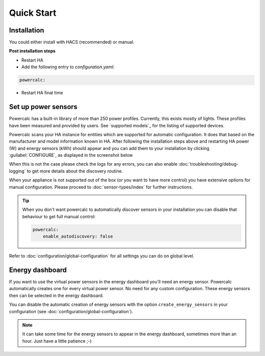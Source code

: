 ===========
Quick Start
===========

Installation
------------

You could either install with HACS (recommended) or manual.

.. tabs::

    .. tab:: HACS (recommended)

        This integration is part of the default HACS_ repository. Just click :guilabel:`Explore and add repository` and search for :guilabel:`powercalc` to install.

        You *could* also use this link

        .. image:: https://my.home-assistant.io/badges/hacs_repository.svg
           :target: https://my.home-assistant.io/redirect/hacs_repository/?owner=bramstroker&repository=homeassistant-powercalc&category=integration

    .. tab:: Manual

        Copy `custom_components/powercalc` into your Home Assistant `config` directory.

**Post installation steps**

- Restart HA
- Add the following entry to `configuration.yaml`:

.. code-block:: yaml

    powercalc:

- Restart HA final time

Set up power sensors
--------------------
Powercalc has a built-in library of more than 250 power profiles. Currently, this exists mostly of lights.
These profiles have been measured and provided by users. See `supported models`_ for the listing of supported devices.

Powercalc scans your HA instance for entities which are supported for automatic configuration. It does that based on the manufacturer and model information known in HA.
After following the installation steps above and restarting HA power (W) and energy sensors (kWh) should appear and you can add them to your installation by clicking :guilabel:`CONFIGURE`, as displayed in the screenshot below

.. image:: img/discovery.png

When this is not the case please check the logs for any errors, you can also enable :doc:`troubleshooting/debug-logging` to get more details about the discovery routine.

When your appliance is not supported out of the box (or you want to have more control) you have extensive options for manual configuration. Please proceed to :doc:`sensor-types/index` for further instructions.

.. tip::
    When you don't want powercalc to automatically discover sensors in your installation you can disable that behaviour to get full manual control:

    .. code-block:: yaml

        powercalc:
            enable_autodiscovery: false

Refer to :doc:`configuration/global-configuration` for all settings you can do on global level.

Energy dashboard
----------------
If you want to use the virtual power sensors in the energy dashboard you'll need an energy sensor. Powercalc automatically creates one for every virtual power sensor. No need for any custom configuration.
These energy sensors then can be selected in the energy dashboard.

You can disable the automatic creation of energy sensors with the option ``create_energy_sensors`` in your configuration (see :doc:`configuration/global-configuration`).

.. note::
    It can take some time for the energy sensors to appear in the energy dashboard, sometimes more than an hour. Just have a little patience ;-)

.. _HACS: https://hacs.xyz/

